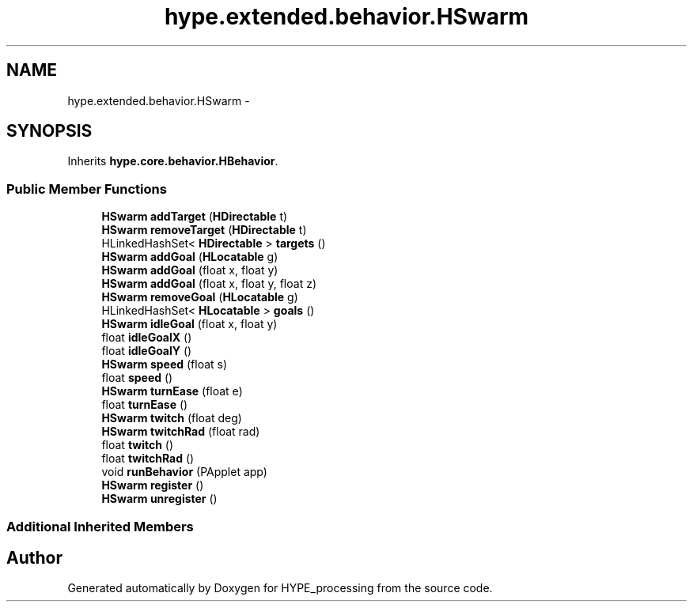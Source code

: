 .TH "hype.extended.behavior.HSwarm" 3 "Wed Jun 19 2013" "HYPE_processing" \" -*- nroff -*-
.ad l
.nh
.SH NAME
hype.extended.behavior.HSwarm \- 
.SH SYNOPSIS
.br
.PP
.PP
Inherits \fBhype\&.core\&.behavior\&.HBehavior\fP\&.
.SS "Public Member Functions"

.in +1c
.ti -1c
.RI "\fBHSwarm\fP \fBaddTarget\fP (\fBHDirectable\fP t)"
.br
.ti -1c
.RI "\fBHSwarm\fP \fBremoveTarget\fP (\fBHDirectable\fP t)"
.br
.ti -1c
.RI "HLinkedHashSet< \fBHDirectable\fP > \fBtargets\fP ()"
.br
.ti -1c
.RI "\fBHSwarm\fP \fBaddGoal\fP (\fBHLocatable\fP g)"
.br
.ti -1c
.RI "\fBHSwarm\fP \fBaddGoal\fP (float x, float y)"
.br
.ti -1c
.RI "\fBHSwarm\fP \fBaddGoal\fP (float x, float y, float z)"
.br
.ti -1c
.RI "\fBHSwarm\fP \fBremoveGoal\fP (\fBHLocatable\fP g)"
.br
.ti -1c
.RI "HLinkedHashSet< \fBHLocatable\fP > \fBgoals\fP ()"
.br
.ti -1c
.RI "\fBHSwarm\fP \fBidleGoal\fP (float x, float y)"
.br
.ti -1c
.RI "float \fBidleGoalX\fP ()"
.br
.ti -1c
.RI "float \fBidleGoalY\fP ()"
.br
.ti -1c
.RI "\fBHSwarm\fP \fBspeed\fP (float s)"
.br
.ti -1c
.RI "float \fBspeed\fP ()"
.br
.ti -1c
.RI "\fBHSwarm\fP \fBturnEase\fP (float e)"
.br
.ti -1c
.RI "float \fBturnEase\fP ()"
.br
.ti -1c
.RI "\fBHSwarm\fP \fBtwitch\fP (float deg)"
.br
.ti -1c
.RI "\fBHSwarm\fP \fBtwitchRad\fP (float rad)"
.br
.ti -1c
.RI "float \fBtwitch\fP ()"
.br
.ti -1c
.RI "float \fBtwitchRad\fP ()"
.br
.ti -1c
.RI "void \fBrunBehavior\fP (PApplet app)"
.br
.ti -1c
.RI "\fBHSwarm\fP \fBregister\fP ()"
.br
.ti -1c
.RI "\fBHSwarm\fP \fBunregister\fP ()"
.br
.in -1c
.SS "Additional Inherited Members"


.SH "Author"
.PP 
Generated automatically by Doxygen for HYPE_processing from the source code\&.
